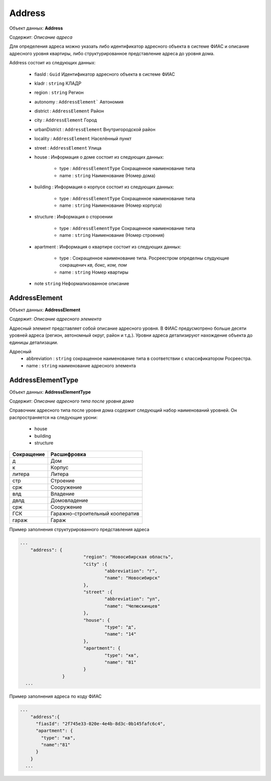 Address
================

Объект данных: **Address**

Содержит: *Описание адреса*

Для определения адреса можно указать либо идентификатор адресного объекта в системе ФИАС и описание адресного уровня квартиры, либо структурированное представление адреса до уровня дома.

Address состоит из следующих данных:

    * fiasId : ``Guid``  Идентификатор адресного объекта в системе ФИАС
    * kladr : ``string``  КЛАДР
    * region  : ``string``  Регион
    * autonomy  : ``AddressElement```  Автономия
    * district  :  ``AddressElement``  Район
    * city  :  ``AddressElement``  Город
    * urbanDistrict  :  ``AddressElement``  Внутригородской район
    * locality  :  ``AddressElement``  Населённый пункт
    * street  : ``AddressElement`` Улица
    * house  :  Информация о доме состоит из следующих данных: 
        
            * type  : ``AddressElementType`` Сокращенное наименование типа
            * name : ``string``  Наименование (Номер дома)
    
    * building  :  Информация о корпусе состоит из следующих данных: 
        
            * type  : ``AddressElementType`` Сокращенное наименование типа
            * name : ``string``  Наименование (Номер корпуса)
 
    * structure  :  Информация о стороении 
        
            * type  :  ``AddressElementType`` Сокращенное наименование типа
            * name  : ``string``  Наименование (Номер строения)
    
    * apartment :  Информация о квартире состоит из следующих данных: 
        
            * type  :  Сокращенное наименование типа. Росреестром определны слудующие сокращенич *кв, бокс, ком, пом*
            * name  : ``string``  Номер квартиры
   
    * note ``string``  Неформализованное описание

*************
AddressElement
*************

Объект данных: **AddressElement**

Содержит: *Описание адресного элемента*

Адресный элемент представляет собой описание адресного уровня. В ФИАС предусмотрено больше десяти уровней адреса (регион, автономный округ, район и т.д.). Уровни адреса детализируют нахождение объекта до единицы детализации.

Адресный 
    * abbreviation : ``string``  сокращенное наименование типа в соответствии с классификатором Росреестра. 
    * name : ``string``  наименование адресного элемента

*************
AddressElementType
*************

Объект данных: **AddressElementType**

Содержит: *Описание адресного типа после уровня дома*

Справочник адресного типа после уровня дома содержит следующий набор наименований уровней. Он распространяется на следующие урони:

    * house 
    * building
    * structure

+-----------------+---------------------------------+
| Сокращение      | Расшифровка                     | 
+=================+=================================+
| д               | Дом                             | 
+-----------------+---------------------------------+
| к               | Корпус                          | 
+-----------------+---------------------------------+
| литера          | Литера                          | 
+-----------------+---------------------------------+
| стр             | Строение                        | 
+-----------------+---------------------------------+
| срж             | Сооружение                      | 
+-----------------+---------------------------------+
| влд             | Владение                        | 
+-----------------+---------------------------------+
| двлд            | Домовладение                    | 
+-----------------+---------------------------------+
| срж             | Сооружение                      | 
+-----------------+---------------------------------+
| ГСК             | Гаражно-строительный кооператив | 
+-----------------+---------------------------------+
| гараж           | Гараж                           | 
+-----------------+---------------------------------+

Пример заполнения структурированного представления адреса

.. code-block:: bash 

        ...
            "address": {
    				"region": "Новосибирская область",
    				"city" :{
    					"abbreviation": "г",
    					"name": "Новосибирск"
    				},
    				"street" :{
    					"abbreviation": "ул",
    					"name": "Челюскинцев"
    				},
    				"house": {
    					"type": "д",
    					"name": "14"
    				},
    				"apartment": {
    					"type": "кв",
    					"name": "81"
    				}
    			}
          ...

Пример заполнения адреса по коду ФИАС

.. code-block:: bash 

        ...
            "address":{
              "fiasId": "2f745e33-020e-4e4b-8d3c-0b145fafc6c4",
              "apartment": {
                "type": "кв",
                "name":"81"
              }
            }
          ...


